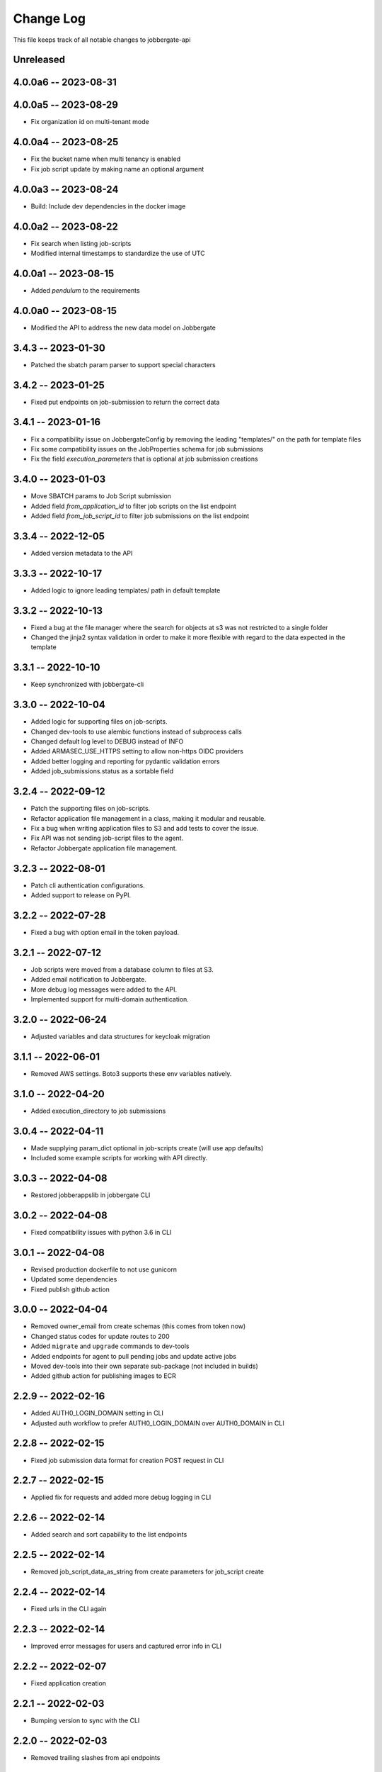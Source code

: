 ============
 Change Log
============

This file keeps track of all notable changes to jobbergate-api

Unreleased
----------

4.0.0a6 -- 2023-08-31
---------------------

4.0.0a5 -- 2023-08-29
---------------------
- Fix organization id on multi-tenant mode

4.0.0a4 -- 2023-08-25
---------------------
- Fix the bucket name when multi tenancy is enabled
- Fix job script update by making name an optional argument

4.0.0a3 -- 2023-08-24
---------------------
- Build: Include dev dependencies in the docker image

4.0.0a2 -- 2023-08-22
---------------------
- Fix search when listing job-scripts
- Modified internal timestamps to standardize the use of UTC

4.0.0a1 -- 2023-08-15
---------------------
- Added `pendulum` to the requirements

4.0.0a0 -- 2023-08-15
---------------------
- Modified the API to address the new data model on Jobbergate

3.4.3 -- 2023-01-30
-------------------
- Patched the sbatch param parser to support special characters

3.4.2 -- 2023-01-25
-------------------
- Fixed put endpoints on job-submission to return the correct data

3.4.1 -- 2023-01-16
-------------------
- Fix a compatibility issue on JobbergateConfig by removing the leading "templates/" on the path for template files
- Fix some compatibility issues on the JobProperties schema for job submissions
- Fix the field `execution_parameters` that is optional at job submission creations


3.4.0 -- 2023-01-03
-------------------
- Move SBATCH params to Job Script submission
- Added field `from_application_id` to filter job scripts on the list endpoint
- Added field `from_job_script_id` to filter job submissions on the list endpoint

3.3.4 -- 2022-12-05
-------------------
- Added version metadata to the API

3.3.3 -- 2022-10-17
-------------------
- Added logic to ignore leading templates/ path in default template

3.3.2 -- 2022-10-13
-------------------
- Fixed a bug at the file manager where the search for objects at s3 was not restricted to a single folder
- Changed the jinja2 syntax validation in order to make it more flexible with regard to the data expected in the template

3.3.1 -- 2022-10-10
-------------------
- Keep synchronized with jobbergate-cli

3.3.0 -- 2022-10-04
-------------------
- Added logic for supporting files on job-scripts.
- Changed dev-tools to use alembic functions instead of subprocess calls
- Changed default log level to DEBUG instead of INFO
- Added ARMASEC_USE_HTTPS setting to allow non-https OIDC providers
- Added better logging and reporting for pydantic validation errors
- Added job_submissions.status as a sortable field

3.2.4 -- 2022-09-12
-------------------
- Patch the supporting files on job-scripts.
- Refactor application file management in a class, making it modular and reusable.
- Fix a bug when writing application files to S3 and add tests to cover the issue.
- Fix API was not sending job-script files to the agent.
- Refactor Jobbergate application file management.

3.2.3 -- 2022-08-01
-------------------
- Patch cli authentication configurations.
- Added support to release on PyPI.

3.2.2 -- 2022-07-28
-------------------
- Fixed a bug with option email in the token payload.

3.2.1 -- 2022-07-12
-------------------
- Job scripts were moved from a database column to files at S3.
- Added email notification to Jobbergate.
- More debug log messages were added to the API.
- Implemented support for multi-domain authentication.

3.2.0 -- 2022-06-24
-------------------
- Adjusted variables and data structures for keycloak migration

3.1.1 -- 2022-06-01
-------------------
- Removed AWS settings. Boto3 supports these env variables natively.

3.1.0 -- 2022-04-20
-------------------
- Added execution_directory to job submissions

3.0.4 -- 2022-04-11
-------------------
- Made supplying param_dict optional in job-scripts create (will use app defaults)
- Included some example scripts for working with API directly.

3.0.3 -- 2022-04-08
-------------------
- Restored jobberappslib in jobbergate CLI

3.0.2 -- 2022-04-08
-------------------
- Fixed compatibility issues with python 3.6 in CLI

3.0.1 -- 2022-04-08
-------------------
- Revised production dockerfile to not use gunicorn
- Updated some dependencies
- Fixed publish github action

3.0.0 -- 2022-04-04
-------------------
- Removed owner_email from create schemas (this comes from token now)
- Changed status codes for update routes to 200
- Added ``migrate`` and ``upgrade`` commands to dev-tools
- Added endpoints for agent to pull pending jobs and update active jobs
- Moved dev-tools into their own separate sub-package (not included in builds)
- Added github action for publishing images to ECR

2.2.9 -- 2022-02-16
-------------------
- Added AUTH0_LOGIN_DOMAIN setting in CLI
- Adjusted auth workflow to prefer AUTH0_LOGIN_DOMAIN over AUTH0_DOMAIN in CLI

2.2.8 -- 2022-02-15
-------------------
- Fixed job submission data format for creation POST request in CLI

2.2.7 -- 2022-02-15
-------------------
- Applied fix for requests and added more debug logging in CLI

2.2.6 -- 2022-02-14
-------------------
- Added search and sort capability to the list endpoints

2.2.5 -- 2022-02-14
-------------------
- Removed job_script_data_as_string from create parameters for job_script create

2.2.4 -- 2022-02-14
-------------------
- Fixed urls in the CLI again

2.2.3 -- 2022-02-14
-------------------
- Improved error messages for users and captured error info in CLI

2.2.2 -- 2022-02-07
-------------------
- Fixed application creation

2.2.1 -- 2022-02-03
-------------------
- Bumping version to sync with the CLI

2.2.0 -- 2022-02-03
-------------------
- Removed trailing slashes from api endpoints

2.1.2 -- 2022-02-02
-------------------
* Revised permissions to use a view/edit model for each data model
* Added parameter to filter job_submissions by slurm_job_id

2.1.1 -- 2022-01-13
-------------------
* Refactored the Dockerfile

2.1.0 -- 2021-12-22
-------------------
* Added graceful handling of delete failures due to FK constraints
* Added Alembic support
* Added application_identifier to response payload
* Added pagination support back in

2.0.1 -- 2021-12-10
-------------------
* Removed CORS origins parameter from settings and set all origins as the allowed ones

2.0.0 -- 2021-12-08
-------------------
* Added support for auth via Armasec & Auth0
* Added unit tests
* Migrated model definitions from legacy ``jobbergate-api``
* Migrated endpoint definitions from legacy ``jobbergate-api``
* Created FastAPI application and added basic routes
* Added support for database migrations via Alembic
* Added Makefile with targets to install, test, migrate, run, and clean
* Added CI workflow for github action to test PRs
* Added basic documentation in README
* Created project with poetry for dependency and project management
* Renamed module folder from jobbergateapi2 to jobbergate_api
* Fixed ownership mapping for entities to use email instead of id
